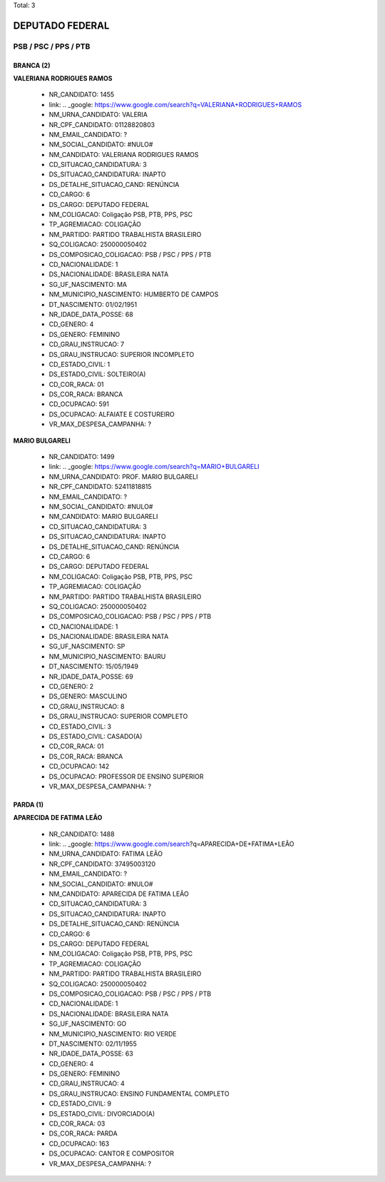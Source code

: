 Total: 3

DEPUTADO FEDERAL
================

PSB / PSC / PPS / PTB
---------------------

BRANCA (2)
..........

**VALERIANA RODRIGUES RAMOS**

  - NR_CANDIDATO: 1455
  - link: .. _google: https://www.google.com/search?q=VALERIANA+RODRIGUES+RAMOS
  - NM_URNA_CANDIDATO: VALERIA
  - NR_CPF_CANDIDATO: 01128820803
  - NM_EMAIL_CANDIDATO: ?
  - NM_SOCIAL_CANDIDATO: #NULO#
  - NM_CANDIDATO: VALERIANA RODRIGUES RAMOS
  - CD_SITUACAO_CANDIDATURA: 3
  - DS_SITUACAO_CANDIDATURA: INAPTO
  - DS_DETALHE_SITUACAO_CAND: RENÚNCIA
  - CD_CARGO: 6
  - DS_CARGO: DEPUTADO FEDERAL
  - NM_COLIGACAO: Coligação PSB, PTB, PPS, PSC
  - TP_AGREMIACAO: COLIGAÇÃO
  - NM_PARTIDO: PARTIDO TRABALHISTA BRASILEIRO
  - SQ_COLIGACAO: 250000050402
  - DS_COMPOSICAO_COLIGACAO: PSB / PSC / PPS / PTB
  - CD_NACIONALIDADE: 1
  - DS_NACIONALIDADE: BRASILEIRA NATA
  - SG_UF_NASCIMENTO: MA
  - NM_MUNICIPIO_NASCIMENTO: HUMBERTO DE CAMPOS
  - DT_NASCIMENTO: 01/02/1951
  - NR_IDADE_DATA_POSSE: 68
  - CD_GENERO: 4
  - DS_GENERO: FEMININO
  - CD_GRAU_INSTRUCAO: 7
  - DS_GRAU_INSTRUCAO: SUPERIOR INCOMPLETO
  - CD_ESTADO_CIVIL: 1
  - DS_ESTADO_CIVIL: SOLTEIRO(A)
  - CD_COR_RACA: 01
  - DS_COR_RACA: BRANCA
  - CD_OCUPACAO: 591
  - DS_OCUPACAO: ALFAIATE E COSTUREIRO
  - VR_MAX_DESPESA_CAMPANHA: ?


**MARIO BULGARELI**

  - NR_CANDIDATO: 1499
  - link: .. _google: https://www.google.com/search?q=MARIO+BULGARELI
  - NM_URNA_CANDIDATO: PROF. MARIO BULGARELI
  - NR_CPF_CANDIDATO: 52411818815
  - NM_EMAIL_CANDIDATO: ?
  - NM_SOCIAL_CANDIDATO: #NULO#
  - NM_CANDIDATO: MARIO BULGARELI
  - CD_SITUACAO_CANDIDATURA: 3
  - DS_SITUACAO_CANDIDATURA: INAPTO
  - DS_DETALHE_SITUACAO_CAND: RENÚNCIA
  - CD_CARGO: 6
  - DS_CARGO: DEPUTADO FEDERAL
  - NM_COLIGACAO: Coligação PSB, PTB, PPS, PSC
  - TP_AGREMIACAO: COLIGAÇÃO
  - NM_PARTIDO: PARTIDO TRABALHISTA BRASILEIRO
  - SQ_COLIGACAO: 250000050402
  - DS_COMPOSICAO_COLIGACAO: PSB / PSC / PPS / PTB
  - CD_NACIONALIDADE: 1
  - DS_NACIONALIDADE: BRASILEIRA NATA
  - SG_UF_NASCIMENTO: SP
  - NM_MUNICIPIO_NASCIMENTO: BAURU
  - DT_NASCIMENTO: 15/05/1949
  - NR_IDADE_DATA_POSSE: 69
  - CD_GENERO: 2
  - DS_GENERO: MASCULINO
  - CD_GRAU_INSTRUCAO: 8
  - DS_GRAU_INSTRUCAO: SUPERIOR COMPLETO
  - CD_ESTADO_CIVIL: 3
  - DS_ESTADO_CIVIL: CASADO(A)
  - CD_COR_RACA: 01
  - DS_COR_RACA: BRANCA
  - CD_OCUPACAO: 142
  - DS_OCUPACAO: PROFESSOR DE ENSINO SUPERIOR
  - VR_MAX_DESPESA_CAMPANHA: ?


PARDA (1)
.........

**APARECIDA DE FATIMA LEÃO**

  - NR_CANDIDATO: 1488
  - link: .. _google: https://www.google.com/search?q=APARECIDA+DE+FATIMA+LEÃO
  - NM_URNA_CANDIDATO: FATIMA LEÃO
  - NR_CPF_CANDIDATO: 37495003120
  - NM_EMAIL_CANDIDATO: ?
  - NM_SOCIAL_CANDIDATO: #NULO#
  - NM_CANDIDATO: APARECIDA DE FATIMA LEÃO
  - CD_SITUACAO_CANDIDATURA: 3
  - DS_SITUACAO_CANDIDATURA: INAPTO
  - DS_DETALHE_SITUACAO_CAND: RENÚNCIA
  - CD_CARGO: 6
  - DS_CARGO: DEPUTADO FEDERAL
  - NM_COLIGACAO: Coligação PSB, PTB, PPS, PSC
  - TP_AGREMIACAO: COLIGAÇÃO
  - NM_PARTIDO: PARTIDO TRABALHISTA BRASILEIRO
  - SQ_COLIGACAO: 250000050402
  - DS_COMPOSICAO_COLIGACAO: PSB / PSC / PPS / PTB
  - CD_NACIONALIDADE: 1
  - DS_NACIONALIDADE: BRASILEIRA NATA
  - SG_UF_NASCIMENTO: GO
  - NM_MUNICIPIO_NASCIMENTO: RIO VERDE
  - DT_NASCIMENTO: 02/11/1955
  - NR_IDADE_DATA_POSSE: 63
  - CD_GENERO: 4
  - DS_GENERO: FEMININO
  - CD_GRAU_INSTRUCAO: 4
  - DS_GRAU_INSTRUCAO: ENSINO FUNDAMENTAL COMPLETO
  - CD_ESTADO_CIVIL: 9
  - DS_ESTADO_CIVIL: DIVORCIADO(A)
  - CD_COR_RACA: 03
  - DS_COR_RACA: PARDA
  - CD_OCUPACAO: 163
  - DS_OCUPACAO: CANTOR E COMPOSITOR
  - VR_MAX_DESPESA_CAMPANHA: ?

